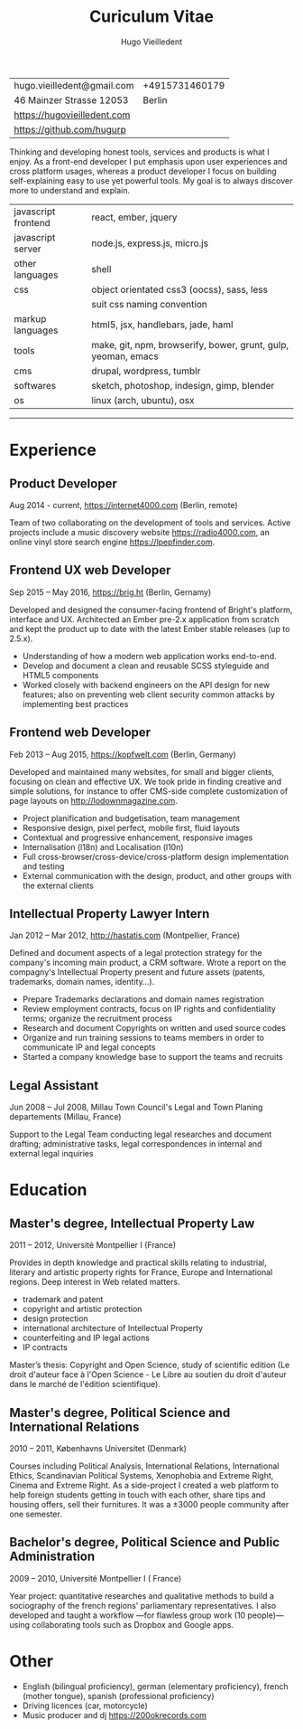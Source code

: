#+TITLE: Curiculum Vitae
#+AUTHOR: Hugo Vieilledent
#+KEYWORDS: CV, resume, vita
#+OPTIONS: toc:nil num:nil 

| hugo.vieilledent@gmail.com  | +4915731460179 |
| 46 Mainzer Strasse 12053    |         Berlin |
| [[https://hugovieilledent.com]] |                |
| [[https://github.com/hugurp]]   |                |

Thinking and developing honest tools, services and products is what I
enjoy. As a front-end developer I put emphasis upon user experiences
and cross platform usages, whereas a product developer I focus on
building self-explaining easy to use yet powerful tools. My goal is to
always discover more to understand and explain.

| javascript frontend | react, ember, jquery                                          |
| javascript server   | node.js, express.js, micro.js                                 |
| other languages     | shell                                                         |
| css                 | object orientated css3 (oocss), sass, less                    |
|                     | suit css naming convention                                    |
| markup languages    | html5, jsx, handlebars, jade, haml                            |
| tools               | make, git, npm, browserify, bower, grunt, gulp, yeoman, emacs |
| cms                 | drupal, wordpress, tumblr                                     |
| softwares           | sketch, photoshop, indesign, gimp, blender                    |
| os                  | linux (arch, ubuntu), osx                                     |

-----
* Experience
** Product Developer 
Aug 2014 - current, [[https://internet4000.com]] (Berlin, remote)

Team of two collaborating on the development of tools and
services. Active projects include a music discovery website
[[https://radio4000.com]], an online vinyl store search engine
[[https://lpepfinder.com]].

** Frontend UX web Developer
Sep 2015 – May 2016, [[https://brig.ht]] (Berlin, Gernamy)

Developed and designed the consumer-facing frontend of Bright's
platform, interface and UX. Architected an Ember pre-2.x application
from scratch and kept the product up to date with the latest Ember
stable releases (up to 2.5.x).

- Understanding of how a modern web application works end-to-end. 
- Develop and document a clean and reusable SCSS styleguide and HTML5
  components
- Worked closely with backend engineers on the API design for new
  features; also on preventing web client security common attacks by
  implementing best practices

** Frontend web Developer
Feb 2013 – Aug 2015, [[https://kopfwelt.com]] (Berlin, Germany)

Developed and maintained many websites, for small and bigger clients,
focusing on clean and effective UX. We took pride in finding creative
and simple solutions, for instance to offer CMS-side complete
customization of page layouts on http://lodownmagazine.com.

- Project planification and budgetisation, team management
- Responsive design, pixel perfect, mobile first, fluid layouts
- Contextual and progressive enhancement, responsive images
- Internalisation (l18n) and Localisation (l10n)
- Full cross-browser/cross-device/cross-platform design implementation and testing
- External communication with the design, product, and other groups with the
  external clients

** Intellectual Property Lawyer Intern
Jan 2012 – Mar 2012, [[http://hastatis.com]] (Montpellier, France)

Defined and document aspects of a legal protection strategy for the
company's incoming main product, a CRM software. Wrote a report on the
compagny's Intellectual Property present and future assets (patents,
trademarks, domain names, identity...).

- Prepare Trademarks declarations and domain names registration
- Review employment contracts, focus on IP rights and
  confidentiality terms; organize the recruitment process
- Research and document Copyrights on written and used source codes
- Organize and run training sessions to teams members in order to
  communicate IP and legal concepts
- Started a company knowledge base to support the teams and recruits

** Legal Assistant
Jun 2008 – Jul 2008, Millau Town Council's Legal and Town Planing
departements (Millau, France)

Support to the Legal Team conducting legal researches and document
drafting; administrative tasks, legal correspondences in internal and
external legal inquiries
  
* Education
** Master's degree, Intellectual Property Law
2011 – 2012, Université Montpellier I (France)

Provides in depth knowledge and practical skills relating to
industrial, literary and artistic property rights for France, Europe
and International regions. Deep interest in Web related matters.

- trademark and patent
- copyright and artistic protection
- design protection
- international architecture of Intellectual Property
- counterfeiting and IP legal actions
- IP contracts
Master’s thesis: Copyright and Open Science, study of scientific
edition (Le droit d'auteur face à l'Open Science - Le Libre au soutien
du droit d'auteur dans le marché de l'édition scientifique).

** Master's degree, Political Science and International Relations
2010 – 2011, Københavns Universitet (Denmark)

Courses including Political Analysis, International Relations,
International Ethics, Scandinavian Political Systems, Xenophobia and
Extreme Right, Cinema and Extreme Right.  As a side-project I created
a web platform to help foreign students getting in touch with each
other, share tips and housing offers, sell their furnitures. It was a
±3000 people community after one semester.

** Bachelor's degree, Political Science and Public Administration
2009 – 2010, Université Montpellier I ( France)

Year project: quantitative researches and qualitative methods‎ to build
a sociography of the french regions' parliamentary representatives. I
also developed and taught a workflow —for flawless group work (10
people)— using collaborating tools such as Dropbox and Google apps.

* Other
- English (bilingual proficiency), german (elementary proficiency),
  french (mother tongue), spanish (professional proficiency)
- Driving licences (car, motorcycle)
- Music producer and dj [[https://200okrecords.com]]
